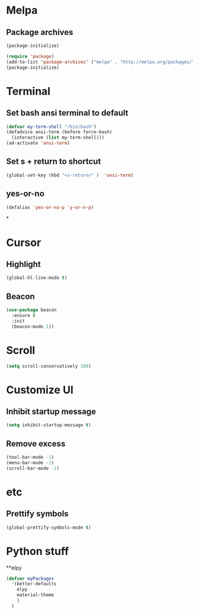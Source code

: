 * Melpa 
** Package archives
#+BEGIN_SRC emacs-lisp
  (package-initialize)

  (require 'package)
  (add-to-list 'package-archives' ("melpa" . "http://melpa.org/packages/"))
  (package-initialize)
#+END_SRC

* Terminal
** Set bash ansi terminal to default
#+BEGIN_SRC emacs-lisp
  (defvar my-term-shell "/bin/bash")
  (defadvice ansi-term (before force-bash)
    (interactive (list my-term-shell)))
  (ad-activate 'ansi-term)
#+END_SRC
** Set s + return to shortcut
#+BEGIN_SRC emacs-lisp
  (global-set-key (kbd "<s-return>" )  'ansi-term)
#+END_SRC
** yes-or-no 
#+BEGIN_SRC emacs-lisp
  (defalias 'yes-or-no-p 'y-or-n-p)
#+END_SRC
*
* Cursor
** Highlight
#+BEGIN_SRC emacs-lisp
  (global-hl-line-mode t)
#+END_SRC
** Beacon
#+BEGIN_SRC emacs-lisp
  (use-package beacon
    :ensure t
    :init
    (beacon-mode 1))
#+END_SRC
* Scroll 
#+BEGIN_SRC emacs-lisp
  (setq scroll-conservatively 100)
#+END_SRC

* Customize UI 
** Inhibit startup message
#+BEGIN_SRC emacs-lisp
  (setq inhibit-startup-message t)
#+END_SRC
** Remove excess
#+BEGIN_SRC emacs-lisp
  (tool-bar-mode -1)
  (menu-bar-mode -1)
  (scroll-bar-mode -1)
#+END_SRC
* etc
** Prettify symbols
#+BEGIN_SRC emacs-lisp
  (global-prettify-symbols-mode t)
#+END_SRC
* Python stuff
**elpy
#+BEGIN_SRC emacs-lisp
  (defvar myPackages
    '(better-defaults
      elpy
      material-theme
      )
    )
#+END_SRC
